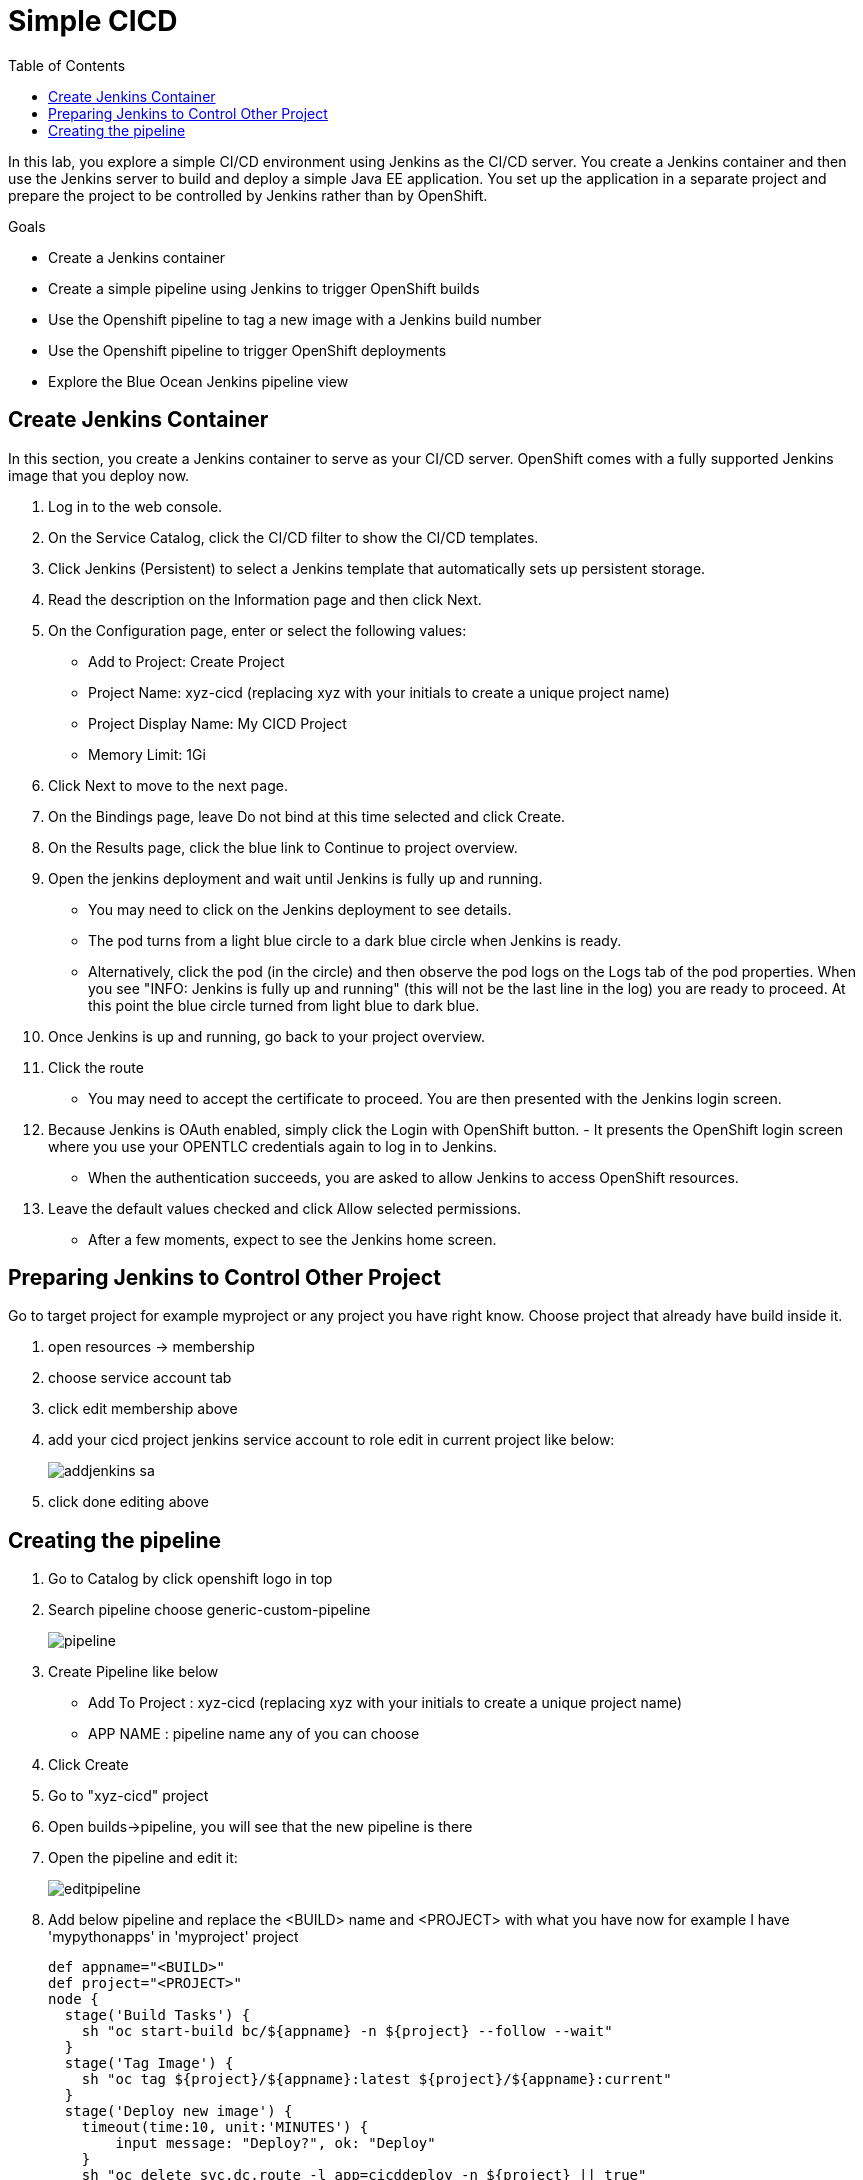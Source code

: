 :imagesdir: ./images
:icons: font
:toc: left

= Simple CICD

In this lab, you explore a simple CI/CD environment using Jenkins as the CI/CD server. You create a Jenkins container and then use the Jenkins server to build and deploy a simple Java EE application. You set up the application in a separate project and prepare the project to be controlled by Jenkins rather than by OpenShift.

Goals

- Create a Jenkins container

- Create a simple pipeline using Jenkins to trigger OpenShift builds

- Use the Openshift pipeline to tag a new image with a Jenkins build number

- Use the Openshift pipeline to trigger OpenShift deployments

- Explore the Blue Ocean Jenkins pipeline view

== Create Jenkins Container

In this section, you create a Jenkins container to serve as your CI/CD server. OpenShift comes with a fully supported Jenkins image that you deploy now.

. Log in to the web console.
. On the Service Catalog, click the CI/CD filter to show the CI/CD templates.
. Click Jenkins (Persistent) to select a Jenkins template that automatically sets up persistent storage.
. Read the description on the Information page and then click Next.
. On the Configuration page, enter or select the following values:
- Add to Project: Create Project
- Project Name: xyz-cicd (replacing xyz with your initials to create a unique project name)
- Project Display Name: My CICD Project
- Memory Limit: 1Gi
. Click Next to move to the next page.
. On the Bindings page, leave Do not bind at this time selected and click Create.
. On the Results page, click the blue link to Continue to project overview.
. Open the jenkins deployment and wait until Jenkins is fully up and running.
- You may need to click on the Jenkins deployment to see details.
- The pod turns from a light blue circle to a dark blue circle when Jenkins is ready.
- Alternatively, click the pod (in the circle) and then observe the pod logs on the Logs tab of the pod properties. When you see "INFO: Jenkins is fully up and running" (this will not be the last line in the log) you are ready to proceed. At this point the blue circle turned from light blue to dark blue.
. Once Jenkins is up and running, go back to your project overview.
. Click the route
- You may need to accept the certificate to proceed. You are then presented with the Jenkins login screen.
. Because Jenkins is OAuth enabled, simply click the Login with OpenShift button.
- 
It presents the OpenShift login screen where you use your OPENTLC credentials again to log in to Jenkins.
- When the authentication succeeds, you are asked to allow Jenkins to access OpenShift resources.
. Leave the default values checked and click Allow selected permissions.
- After a few moments, expect to see the Jenkins home screen.

== Preparing Jenkins to Control Other Project

Go to target project for example myproject or any project you have right know. Choose project that already have build inside it.

. open resources -> membership
. choose service account tab
. click edit membership above
. add your cicd project jenkins service account to role edit in current project like below:
+
image:addjenkins-sa.png[]
+
. click done editing above

== Creating the pipeline

. Go to Catalog by click openshift logo in top 
. Search pipeline choose generic-custom-pipeline
+
image:pipeline.png[]
+
. Create Pipeline like below
- Add To Project :  xyz-cicd (replacing xyz with your initials to create a unique project name)
- APP NAME : pipeline name any of you can choose
. Click Create
. Go to  "xyz-cicd" project
. Open builds->pipeline, you will see that the new pipeline is there
. Open the pipeline and edit it:
+
image:editpipeline.png[]
+
. Add below pipeline and replace the <BUILD> name and <PROJECT> with what you have now for example I have 'mypythonapps' in 'myproject' project
+
------
def appname="<BUILD>"
def project="<PROJECT>"
node {
  stage('Build Tasks') {
    sh "oc start-build bc/${appname} -n ${project} --follow --wait"
  }
  stage('Tag Image') {
    sh "oc tag ${project}/${appname}:latest ${project}/${appname}:current"
  }
  stage('Deploy new image') {
    timeout(time:10, unit:'MINUTES') {
        input message: "Deploy?", ok: "Deploy"
    }
    sh "oc delete svc,dc,route -l app=cicddeploy -n ${project} || true"
    sh "oc new-app ${appname}:current --name=cicddeploy -n ${project}"
    sh "oc rollout status dc/cicddeploy -w -n ${project}"
    sh "oc expose svc/cicddeploy -n ${project}"
  }
}
------
+
. After that just click *start pipeline*
. Wait until finish
. You can also open jenkins and see that openshift pipeline is synch nicely there
. You can explore using "Open Blue Ocean" to observe the pipeline result

